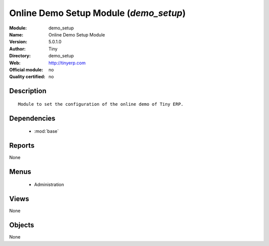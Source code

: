 
.. module:: demo_setup
    :synopsis: Online Demo Setup Module 
    :noindex:
.. 

.. raw:: html

    <link rel="stylesheet" href="../_static/hide_objects_in_sidebar.css" type="text/css" />

Online Demo Setup Module (*demo_setup*)
=======================================
:Module: demo_setup
:Name: Online Demo Setup Module
:Version: 5.0.1.0
:Author: Tiny
:Directory: demo_setup
:Web: http://tinyerp.com
:Official module: no
:Quality certified: no

Description
-----------

::

  Module to set the configuration of the online demo of Tiny ERP.

Dependencies
------------

 * :mod:`base`

Reports
-------

None


Menus
-------

 * Administration

Views
-----


None



Objects
-------

None
